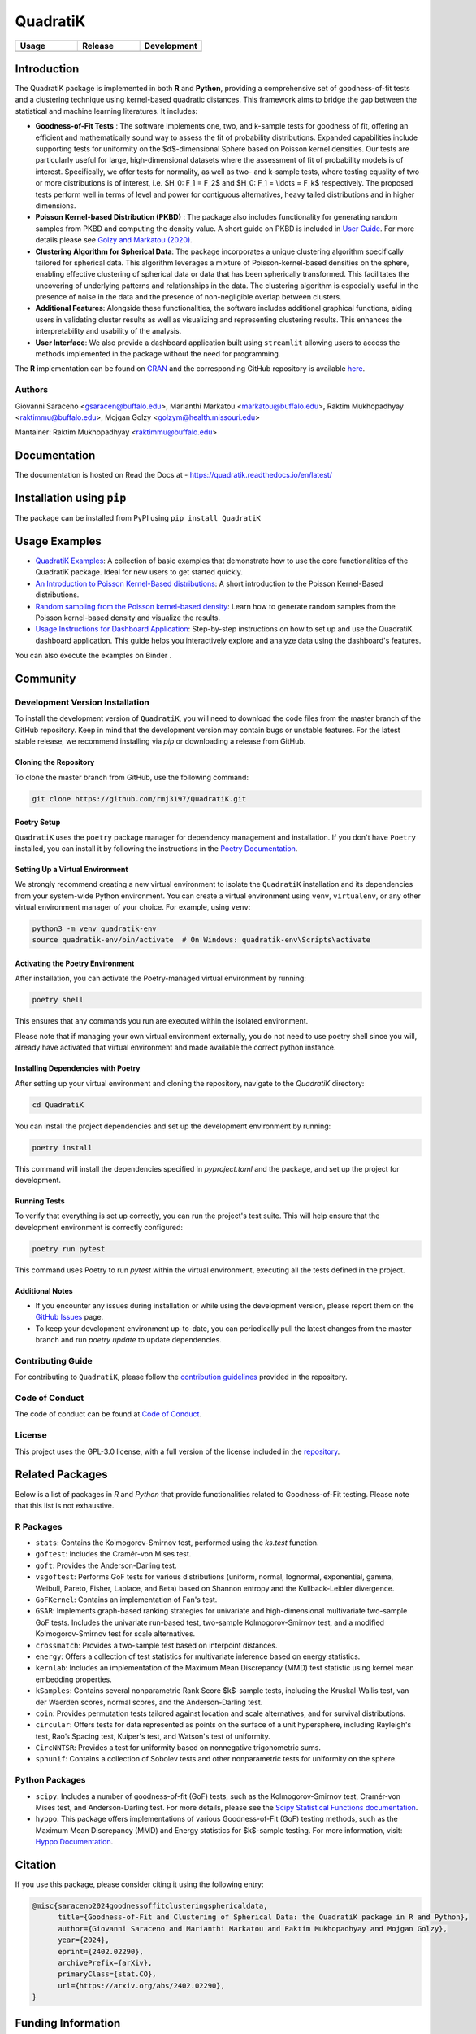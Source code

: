 ==========
QuadratiK
==========

.. list-table::
   :header-rows: 1
   :widths: 25 25 25

   * - **Usage**
     - **Release**
     - **Development**
   * - |License|_ |PyPI Python Version|_ |PyPI Downloads|_
     - |PyPI Version|_ |GitHub Actions|_ |Documentation Status|_
     - |Codecov|_ |Ruff|_ |Black|_ |Codacy|_ |Codefactor|_ |Repo Status|_

.. |License| image:: https://img.shields.io/badge/License-GPLv3-blue.svg
   :target: https://github.com/rmj3197/QuadratiK/blob/main/LICENSE
   :alt: License: GPL v3

.. |GitHub Actions| image:: https://github.com/rmj3197/QuadratiK/actions/workflows/release.yml/badge.svg
   :target: https://github.com/rmj3197/QuadratiK/actions/workflows/release.yml
   :alt: Publish to PyPI

.. |Codecov| image:: https://codecov.io/gh/rmj3197/QuadratiK/graph/badge.svg?token=PPFZDNLJ1N
   :target: https://codecov.io/gh/rmj3197/QuadratiK
   :alt: Codecov

.. |Documentation Status| image:: https://readthedocs.org/projects/quadratik/badge/?version=latest
   :target: https://quadratik.readthedocs.io/en/latest/?badge=latest
   :alt: Documentation Status

.. |PyPI Version| image:: https://img.shields.io/pypi/v/QuadratiK
   :alt: PyPI - Version

.. |PyPI Python Version| image:: https://img.shields.io/pypi/pyversions/QuadratiK
   :alt: PyPI - Python Version

.. |PyPI Downloads| image:: https://img.shields.io/pepy/dt/QuadratiK
   :alt: PyPI Total Downloads

.. |Black| image:: https://github.com/rmj3197/QuadratiK/actions/workflows/black_check.yml/badge.svg
   :target: https://github.com/rmj3197/QuadratiK/actions/workflows/black_check.yml
   :alt: Black

.. |Ruff| image:: https://github.com/rmj3197/QuadratiK/actions/workflows/ruff_linting.yml/badge.svg
   :target: https://github.com/rmj3197/QuadratiK/actions/workflows/ruff_linting.yml
   :alt: Ruff Linting

.. |Codacy| image:: https://app.codacy.com/project/badge/Grade/321a7de540c5458da777ff883f81812f
   :target: https://app.codacy.com/gh/rmj3197/QuadratiK/dashboard?utm_source=gh&utm_medium=referral&utm_content=&utm_campaign=Badge_grade
   :alt: Codacy Badge

.. |Codefactor| image:: https://www.codefactor.io/repository/github/rmj3197/quadratik/badge
   :target: https://www.codefactor.io/repository/github/rmj3197/quadratik
   :alt: CodeFactor

.. |Repo Status| image:: https://www.repostatus.org/badges/latest/active.svg
   :target: https://www.repostatus.org/#active
   :alt: Project Status: Active – The project has reached a stable, usable state and is being actively developed.

.. _GitHub Actions: https://github.com/rmj3197/QuadratiK/actions/workflows/release.yml
.. _Codecov: https://codecov.io/gh/rmj3197/QuadratiK
.. _Documentation Status: https://quadratik.readthedocs.io/en/latest/?badge=latest
.. _PyPI Version: https://pypi.org/project/QuadratiK/
.. _PyPI Python Version: https://pypi.org/project/QuadratiK/
.. _PyPI Downloads: https://pepy.tech/project/quadratik
.. _Black: https://github.com/psf/black
.. _Repo Status: https://www.repostatus.org/#active
.. _Ruff: https://github.com/rmj3197/QuadratiK/actions/workflows/ruff_linting.yml
.. _Codacy: https://app.codacy.com/gh/rmj3197/QuadratiK/dashboard?utm_source=gh&utm_medium=referral&utm_content=&utm_campaign=Badge_grade
.. _Codefactor: https://www.codefactor.io/repository/github/rmj3197/quadratik

Introduction
==============

The QuadratiK package is implemented in both **R** and **Python**, providing a comprehensive set of goodness-of-fit tests and a clustering technique using kernel-based quadratic distances. This framework aims to bridge the gap between the statistical and machine learning literatures. It includes:

* **Goodness-of-Fit Tests** : The software implements one, two, and k-sample tests for goodness of fit, offering an efficient and mathematically sound way to assess the fit of probability distributions. Expanded capabilities include supporting tests for uniformity on the $d$-dimensional Sphere based on Poisson kernel densities. Our tests are particularly useful for large, high-dimensional datasets where the assessment of fit of probability models is of interest. Specifically, we offer tests for normality, as well as two- and k-sample tests, where testing equality of two or more distributions is of interest, i.e. $H_0: F_1 = F_2$ and $H_0: F_1 = \\ldots = F_k$ respectively. The proposed tests perform well in terms of level and power for contiguous alternatives, heavy tailed distributions and in higher dimensions. 

* **Poisson Kernel-based Distribution (PKBD)** :  The package also includes functionality for generating random samples from PKBD and computing the density value. A short guide on PKBD is included in `User Guide <user_guide>`_. For more details please see `Golzy and Markatou (2020) <https://www.tandfonline.com/doi/abs/10.1080/10618600.2020.1740713>`_.

* **Clustering Algorithm for Spherical Data**: The package incorporates a unique clustering algorithm specifically tailored for spherical data. This algorithm leverages a mixture of Poisson-kernel-based densities on the sphere, enabling effective clustering of spherical data or data that has been spherically transformed. This facilitates the uncovering of underlying patterns and relationships in the data. The clustering algorithm is especially useful in the presence of noise in the data and the presence of non-negligible overlap between clusters. 

* **Additional Features**: Alongside these functionalities, the software includes additional graphical functions, aiding users in validating cluster results as well as visualizing and representing clustering results. This enhances the interpretability and usability of the analysis.

* **User Interface**: We also provide a dashboard application built using ``streamlit`` allowing users to access the methods implemented in the package without the need for programming.

The **R** implementation can be found on `CRAN <https://cran.r-project.org/web/packages/QuadratiK/index.html>`_ and the corresponding GitHub repository is available `here <https://github.com/giovsaraceno/QuadratiK-package>`_.

Authors
---------
Giovanni Saraceno <gsaracen@buffalo.edu>, Marianthi Markatou <markatou@buffalo.edu>, Raktim Mukhopadhyay <raktimmu@buffalo.edu>, Mojgan Golzy <golzym@health.missouri.edu>

Mantainer: Raktim Mukhopadhyay <raktimmu@buffalo.edu>

Documentation
===============

The documentation is hosted on Read the Docs at - https://quadratik.readthedocs.io/en/latest/

Installation using ``pip``
============================

The package can be installed from PyPI using ``pip install QuadratiK``

Usage Examples
===============

- `QuadratiK Examples <https://quadratik.readthedocs.io/en/latest/user_guide/basic_usage.html>`_:
  A collection of basic examples that demonstrate how to use the core functionalities of the QuadratiK package. Ideal for new users to get started quickly.

- `An Introduction to Poisson Kernel-Based distributions <https://quadratik.readthedocs.io/en/latest/user_guide/pkbd.html>`_:
  A short introduction to the Poisson Kernel-Based distributions. 

- `Random sampling from the Poisson kernel-based density <https://quadratik.readthedocs.io/en/latest/user_guide/gen_plot_rpkb.html>`_:
  Learn how to generate random samples from the Poisson kernel-based density and visualize the results.

- `Usage Instructions for Dashboard Application <https://quadratik.readthedocs.io/en/latest/user_guide/dashboard_application_usage.html>`_:
  Step-by-step instructions on how to set up and use the QuadratiK dashboard application. This guide helps you interactively explore and analyze data using the dashboard's features.

You can also execute the examples on Binder |Binder|. 

.. |Binder| image:: https://mybinder.org/badge_logo.svg
   :target: https://mybinder.org/v2/gh/rmj3197/QuadratiK/HEAD?labpath=doc%2Fsource%2Fuser_guide

Community
===========

Development Version Installation
----------------------------------

To install the development version of ``QuadratiK``, you will need to download the code files from the master branch of the GitHub repository. Keep in mind that the development version may contain bugs or unstable features. For the latest stable release, we recommend installing via `pip` or downloading a release from GitHub.

Cloning the Repository
************************

To clone the master branch from GitHub, use the following command:

.. code-block:: bash

    git clone https://github.com/rmj3197/QuadratiK.git

Poetry Setup
**************

``QuadratiK`` uses the ``poetry`` package manager for dependency management and installation. If you don't have ``Poetry`` installed, you can install it by following the instructions in the `Poetry Documentation`_.

Setting Up a Virtual Environment
***********************************

We strongly recommend creating a new virtual environment to isolate the ``QuadratiK`` installation and its dependencies from your system-wide Python environment. You can create a virtual environment using ``venv``, ``virtualenv``, or any other virtual environment manager of your choice. For example, using ``venv``:

.. code-block:: bash

    python3 -m venv quadratik-env
    source quadratik-env/bin/activate  # On Windows: quadratik-env\Scripts\activate

Activating the Poetry Environment
************************************

After installation, you can activate the Poetry-managed virtual environment by running:

.. code-block:: bash

    poetry shell

This ensures that any commands you run are executed within the isolated environment.

Please note that if managing your own virtual environment externally, you do not need to use poetry shell since you will, 
already have activated that virtual environment and made available the correct python instance. 

Installing Dependencies with Poetry
*************************************

After setting up your virtual environment and cloning the repository, navigate to the `QuadratiK` directory:

.. code-block:: bash

    cd QuadratiK

You can install the project dependencies and set up the development environment by running:

.. code-block:: bash

    poetry install

This command will install the dependencies specified in `pyproject.toml` and the package, and set up the project for development.

Running Tests
***************

To verify that everything is set up correctly, you can run the project's test suite. This will help ensure that the development environment is correctly configured:

.. code-block:: bash

    poetry run pytest

This command uses Poetry to run `pytest` within the virtual environment, executing all the tests defined in the project.

Additional Notes
******************

- If you encounter any issues during installation or while using the development version, please report them on the `GitHub Issues`_ page.

- To keep your development environment up-to-date, you can periodically pull the latest changes from the master branch and run `poetry update` to update dependencies.

.. _Poetry Documentation: https://python-poetry.org/docs/#installation
.. _GitHub Issues: https://github.com/rmj3197/QuadratiK/issues

Contributing Guide
---------------------

For contributing to ``QuadratiK``, please follow the `contribution guidelines`_ provided in the repository.

.. _contribution guidelines: https://quadratik.readthedocs.io/en/latest/development/CODE_OF_CONDUCT.html

Code of Conduct
----------------

The code of conduct can be found at `Code of Conduct <https://quadratik.readthedocs.io/en/latest/development/CODE_OF_CONDUCT.html>`_. 

License
--------

This project uses the GPL-3.0 license, with a full version of the license included in the `repository <https://github.com/rmj3197/QuadratiK/blob/master/LICENSE>`_.

Related Packages
=================

Below is a list of packages in `R` and `Python` that provide functionalities related to Goodness-of-Fit testing. 
Please note that this list is not exhaustive.

R Packages
------------

- ``stats``: Contains the Kolmogorov-Smirnov test, performed using the `ks.test` function.
- ``goftest``: Includes the Cramér-von Mises test.
- ``goft``: Provides the Anderson-Darling test.
- ``vsgoftest``: Performs GoF tests for various distributions (uniform, normal, lognormal, exponential, gamma, Weibull, Pareto, Fisher, Laplace, and Beta) based on Shannon entropy and the Kullback-Leibler divergence.
- ``GoFKernel``: Contains an implementation of Fan's test.
- ``GSAR``: Implements graph-based ranking strategies for univariate and high-dimensional multivariate two-sample GoF tests. Includes the univariate run-based test, two-sample Kolmogorov-Smirnov test, and a modified Kolmogorov-Smirnov test for scale alternatives.
- ``crossmatch``: Provides a two-sample test based on interpoint distances.
- ``energy``: Offers a collection of test statistics for multivariate inference based on energy statistics.
- ``kernlab``: Includes an implementation of the Maximum Mean Discrepancy (MMD) test statistic using kernel mean embedding properties.
- ``kSamples``: Contains several nonparametric Rank Score $k$-sample tests, including the Kruskal-Wallis test, van der Waerden scores, normal scores, and the Anderson-Darling test.
- ``coin``: Provides permutation tests tailored against location and scale alternatives, and for survival distributions.
- ``circular``: Offers tests for data represented as points on the surface of a unit hypersphere, including Rayleigh's test, Rao’s Spacing test, Kuiper's test, and Watson's test of uniformity.
- ``CircNNTSR``: Provides a test for uniformity based on nonnegative trigonometric sums.
- ``sphunif``: Contains a collection of Sobolev tests and other nonparametric tests for uniformity on the sphere.

Python Packages
---------------

- ``scipy``: Includes a number of goodness-of-fit (GoF) tests, such as the Kolmogorov-Smirnov test, Cramér-von Mises test, and Anderson-Darling test. For more details, please see the `Scipy Statistical Functions documentation <https://docs.scipy.org/doc/scipy/reference/stats.html>`_.
- ``hyppo``: This package offers implementations of various Goodness-of-Fit (GoF) testing methods, such as the Maximum Mean Discrepancy (MMD) and Energy statistics for $k$-sample testing. For more information, visit: `Hyppo Documentation <https://hyppo.neurodata.io/>`_.

Citation
==========

If you use this package, please consider citing it using the following entry:

.. code-block:: tex

    @misc{saraceno2024goodnessoffitclusteringsphericaldata,
          title={Goodness-of-Fit and Clustering of Spherical Data: the QuadratiK package in R and Python}, 
          author={Giovanni Saraceno and Marianthi Markatou and Raktim Mukhopadhyay and Mojgan Golzy},
          year={2024},
          eprint={2402.02290},
          archivePrefix={arXiv},
          primaryClass={stat.CO},
          url={https://arxiv.org/abs/2402.02290}, 
    }

Funding Information
=====================
The work has been supported by Kaleida Health Foundation, Food and Drug Administration, and Department of Biostatistics, University at Buffalo. 

References
============
Saraceno G., Markatou M., Mukhopadhyay R., Golzy M. (2024). 
Goodness-of-Fit and Clustering of Spherical Data: the QuadratiK package in R and Python. arXiv preprint arXiv:2402.02290.

Ding Y., Markatou M., Saraceno G. (2023). “Poisson Kernel-Based Tests for
Uniformity on the d-Dimensional Sphere.” Statistica Sinica. DOI: 10.5705/ss.202022.0347.

Golzy M. & Markatou M. (2020) Poisson Kernel-Based Clustering on the Sphere:
Convergence Properties, Identifiability, and a Method of Sampling, Journal of Computational and
Graphical Statistics, 29:4, 758-770, DOI: 10.1080/10618600.2020.1740713.

Markatou M, Saraceno G, Chen Y (2023). “Two- and k-Sample Tests Based on Quadratic Distances.”
Manuscript, (Department of Biostatistics, University at Buffalo).
